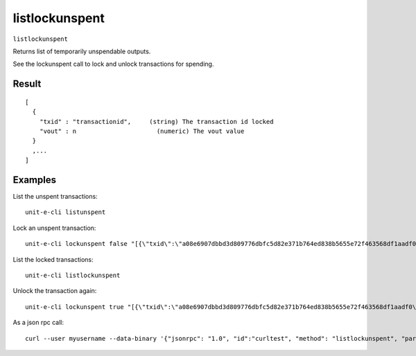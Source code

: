 .. Copyright (c) 2018-2019 The Unit-e developers
   Distributed under the MIT software license, see the accompanying
   file LICENSE or https://opensource.org/licenses/MIT.

listlockunspent
---------------

``listlockunspent``

Returns list of temporarily unspendable outputs.

See the lockunspent call to lock and unlock transactions for spending.

Result
~~~~~~

::

  [
    {
      "txid" : "transactionid",     (string) The transaction id locked
      "vout" : n                      (numeric) The vout value
    }
    ,...
  ]

Examples
~~~~~~~~


.. highlight:: shell

List the unspent transactions::

  unit-e-cli listunspent

Lock an unspent transaction::

  unit-e-cli lockunspent false "[{\"txid\":\"a08e6907dbbd3d809776dbfc5d82e371b764ed838b5655e72f463568df1aadf0\",\"vout\":1}]"

List the locked transactions::

  unit-e-cli listlockunspent

Unlock the transaction again::

  unit-e-cli lockunspent true "[{\"txid\":\"a08e6907dbbd3d809776dbfc5d82e371b764ed838b5655e72f463568df1aadf0\",\"vout\":1}]"

As a json rpc call::

  curl --user myusername --data-binary '{"jsonrpc": "1.0", "id":"curltest", "method": "listlockunspent", "params": [] }' -H 'content-type: text/plain;' http://127.0.0.1:7181/

